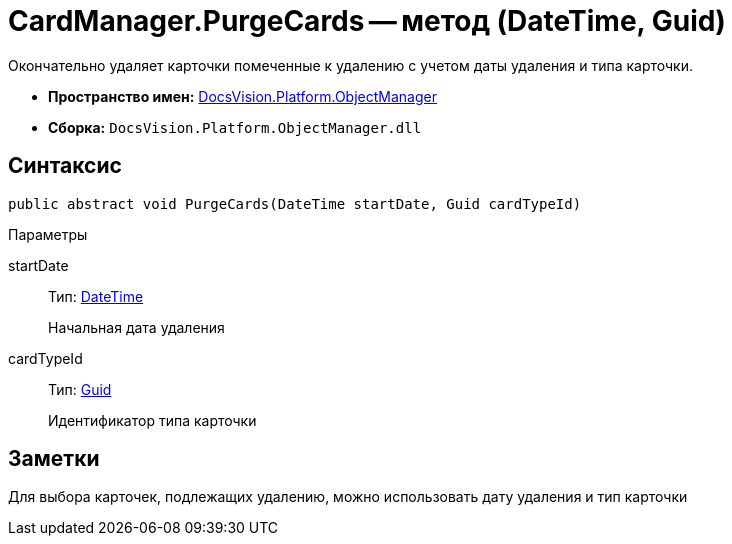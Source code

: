 = CardManager.PurgeCards -- метод (DateTime, Guid)

Окончательно удаляет карточки помеченные к удалению с учетом даты удаления и типа карточки.

* *Пространство имен:* xref:api/DocsVision/Platform/ObjectManager/ObjectManager_NS.adoc[DocsVision.Platform.ObjectManager]
* *Сборка:* `DocsVision.Platform.ObjectManager.dll`

== Синтаксис

[source,csharp]
----
public abstract void PurgeCards(DateTime startDate, Guid cardTypeId)
----

Параметры

startDate::
Тип: http://msdn.microsoft.com/ru-ru/library/system.datetime.aspx[DateTime]
+
Начальная дата удаления
cardTypeId::
Тип: http://msdn.microsoft.com/ru-ru/library/system.guid.aspx[Guid]
+
Идентификатор типа карточки

== Заметки

Для выбора карточек, подлежащих удалению, можно использовать дату удаления и тип карточки
